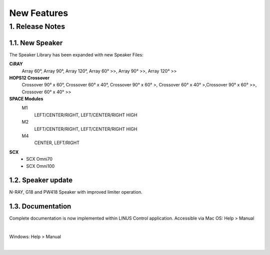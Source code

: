 New Features
================



1. Release Notes
-----------------
    
1.1. New Speaker
+++++++++++++++++

The Speaker Library has been expanded with new Speaker Files:

**CiRAY**
    Array 60°, Array 90°, Array 120°, Array 60° >>, Array 90° >>, Array 120° >>

**HOPS12 Crossover**
    Crossover 90° x 60°, Crossover 60° x 40°, Crossover 90° x 60° >, Crossover 60° x 40° >,Crossover 90° x 60° >>, Crossover 60° x 40° >>


**SPACE Modules**
    M1
        LEFT/CENTER/RIGHT, LEFT/CENTER/RIGHT HIGH

    M2
        LEFT/CENTER/RIGHT, LEFT/CENTER/RIGHT HIGH

    M4
        CENTER, LEFT/RIGHT 


**SCX**
    - SCX Omni70
    - SCX Omni100


1.2. Speaker update
++++++++++++++++++++

N-RAY, G18 and PW418 Speaker with improved limiter operation.


1.3. Documentation
++++++++++++++++++++

Complete documentation is now implemented within LINUS Control application.
Accessible via Mac OS: Help > Manual

.. image:: assets/images/new_features/mac_os_help_manual.png
    :align: center

|

Windows:  Help > Manual

.. image:: assets/images/new_features/window_os_help_manual.png
    :align: center

|

